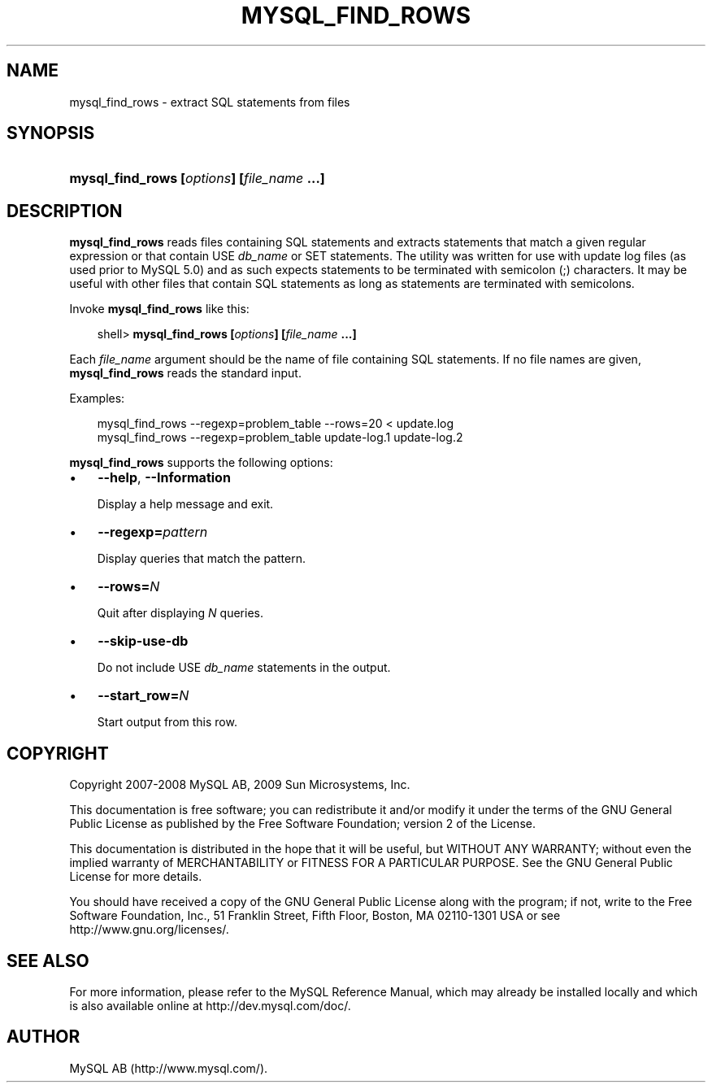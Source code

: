 .\"     Title: \fBmysql_find_rows\fR
.\"    Author: 
.\" Generator: DocBook XSL Stylesheets v1.70.1 <http://docbook.sf.net/>
.\"      Date: 01/29/2009
.\"    Manual: MySQL Database System
.\"    Source: MySQL 5.0
.\"
.TH "\fBMYSQL_FIND_ROWS\\F" "1" "01/29/2009" "MySQL 5.0" "MySQL Database System"
.\" disable hyphenation
.nh
.\" disable justification (adjust text to left margin only)
.ad l
.SH "NAME"
mysql_find_rows \- extract SQL statements from files
.SH "SYNOPSIS"
.HP 42
\fBmysql_find_rows [\fR\fB\fIoptions\fR\fR\fB] [\fR\fB\fIfile_name\fR\fR\fB ...]\fR
.SH "DESCRIPTION"
.PP
\fBmysql_find_rows\fR
reads files containing SQL statements and extracts statements that match a given regular expression or that contain
USE \fIdb_name\fR
or
SET
statements. The utility was written for use with update log files (as used prior to MySQL 5.0) and as such expects statements to be terminated with semicolon (;) characters. It may be useful with other files that contain SQL statements as long as statements are terminated with semicolons.
.PP
Invoke
\fBmysql_find_rows\fR
like this:
.sp
.RS 3n
.nf
shell> \fBmysql_find_rows [\fR\fB\fIoptions\fR\fR\fB] [\fR\fB\fIfile_name\fR\fR\fB ...]\fR
.fi
.RE
.PP
Each
\fIfile_name\fR
argument should be the name of file containing SQL statements. If no file names are given,
\fBmysql_find_rows\fR
reads the standard input.
.PP
Examples:
.sp
.RS 3n
.nf
mysql_find_rows \-\-regexp=problem_table \-\-rows=20 < update.log
mysql_find_rows \-\-regexp=problem_table  update\-log.1 update\-log.2
.fi
.RE
.PP
\fBmysql_find_rows\fR
supports the following options:
.TP 3n
\(bu
\fB\-\-help\fR,
\fB\-\-Information\fR
.sp
Display a help message and exit.
.TP 3n
\(bu
\fB\-\-regexp=\fR\fB\fIpattern\fR\fR
.sp
Display queries that match the pattern.
.TP 3n
\(bu
\fB\-\-rows=\fR\fB\fIN\fR\fR
.sp
Quit after displaying
\fIN\fR
queries.
.TP 3n
\(bu
\fB\-\-skip\-use\-db\fR
.sp
Do not include
USE \fIdb_name\fR
statements in the output.
.TP 3n
\(bu
\fB\-\-start_row=\fR\fB\fIN\fR\fR
.sp
Start output from this row.
.SH "COPYRIGHT"
.PP
Copyright 2007\-2008 MySQL AB, 2009 Sun Microsystems, Inc.
.PP
This documentation is free software; you can redistribute it and/or modify it under the terms of the GNU General Public License as published by the Free Software Foundation; version 2 of the License.
.PP
This documentation is distributed in the hope that it will be useful, but WITHOUT ANY WARRANTY; without even the implied warranty of MERCHANTABILITY or FITNESS FOR A PARTICULAR PURPOSE. See the GNU General Public License for more details.
.PP
You should have received a copy of the GNU General Public License along with the program; if not, write to the Free Software Foundation, Inc., 51 Franklin Street, Fifth Floor, Boston, MA 02110\-1301 USA or see http://www.gnu.org/licenses/.
.SH "SEE ALSO"
For more information, please refer to the MySQL Reference Manual,
which may already be installed locally and which is also available
online at http://dev.mysql.com/doc/.
.SH AUTHOR
MySQL AB (http://www.mysql.com/).
